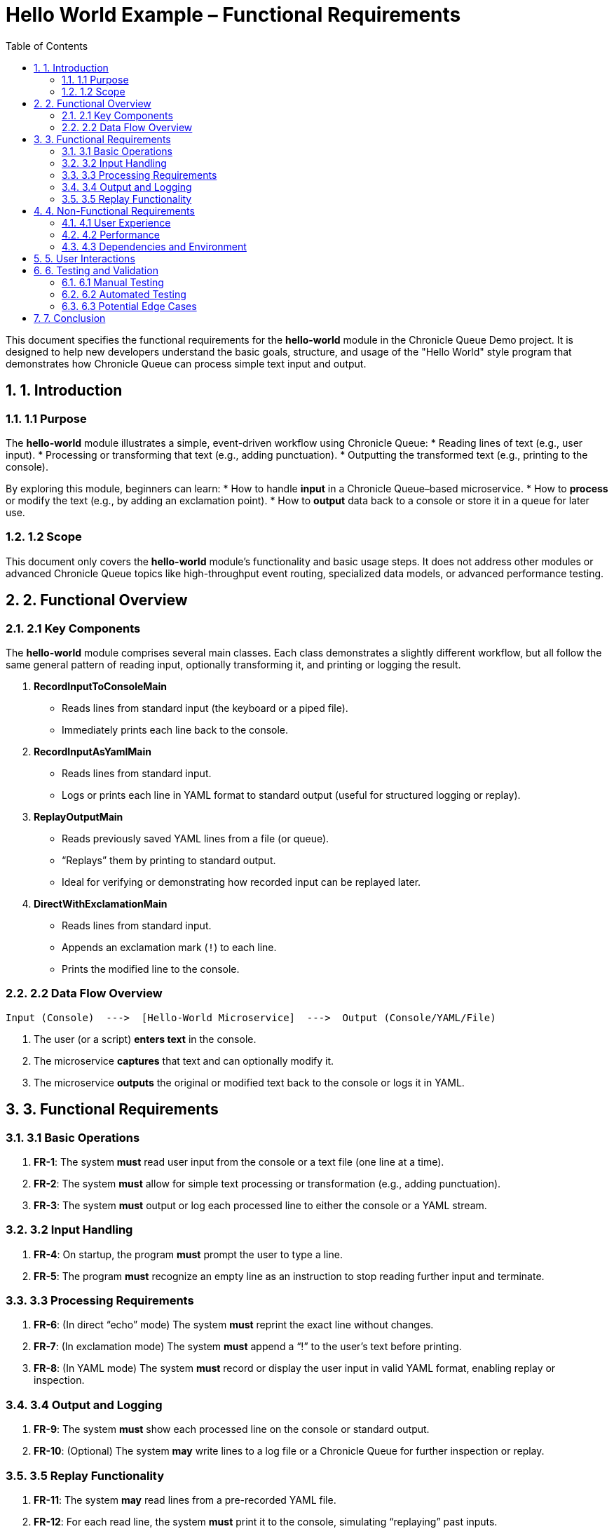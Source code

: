 = Hello World Example – Functional Requirements
:toc:
:toclevels: 3
:sectnums:

This document specifies the functional requirements for the *hello-world* module in the Chronicle Queue Demo project. It is designed to help new developers understand the basic goals, structure, and usage of the "Hello World" style program that demonstrates how Chronicle Queue can process simple text input and output.

== 1. Introduction

=== 1.1 Purpose
The *hello-world* module illustrates a simple, event-driven workflow using Chronicle Queue:
* Reading lines of text (e.g., user input).
* Processing or transforming that text (e.g., adding punctuation).
* Outputting the transformed text (e.g., printing to the console).

By exploring this module, beginners can learn:
* How to handle **input** in a Chronicle Queue–based microservice.
* How to **process** or modify the text (e.g., by adding an exclamation point).
* How to **output** data back to a console or store it in a queue for later use.

=== 1.2 Scope
This document only covers the *hello-world* module’s functionality and basic usage steps. It does not address other modules or advanced Chronicle Queue topics like high-throughput event routing, specialized data models, or advanced performance testing.

== 2. Functional Overview

=== 2.1 Key Components
The *hello-world* module comprises several main classes. Each class demonstrates a slightly different workflow, but all follow the same general pattern of reading input, optionally transforming it, and printing or logging the result.

1. **RecordInputToConsoleMain**  
   - Reads lines from standard input (the keyboard or a piped file).
   - Immediately prints each line back to the console.

2. **RecordInputAsYamlMain**  
   - Reads lines from standard input.
   - Logs or prints each line in YAML format to standard output (useful for structured logging or replay).

3. **ReplayOutputMain**  
   - Reads previously saved YAML lines from a file (or queue).
   - “Replays” them by printing to standard output.  
   - Ideal for verifying or demonstrating how recorded input can be replayed later.

4. **DirectWithExclamationMain**  
   - Reads lines from standard input.
   - Appends an exclamation mark (`!`) to each line.
   - Prints the modified line to the console.

=== 2.2 Data Flow Overview

[source]
----
Input (Console)  --->  [Hello-World Microservice]  --->  Output (Console/YAML/File)
----
1. The user (or a script) **enters text** in the console.
2. The microservice **captures** that text and can optionally modify it.
3. The microservice **outputs** the original or modified text back to the console or logs it in YAML.

== 3. Functional Requirements

=== 3.1 Basic Operations
. **FR-1**: The system **must** read user input from the console or a text file (one line at a time).  
. **FR-2**: The system **must** allow for simple text processing or transformation (e.g., adding punctuation).  
. **FR-3**: The system **must** output or log each processed line to either the console or a YAML stream.

=== 3.2 Input Handling
. **FR-4**: On startup, the program **must** prompt the user to type a line.  
. **FR-5**: The program **must** recognize an empty line as an instruction to stop reading further input and terminate.

=== 3.3 Processing Requirements
. **FR-6**: (In direct “echo” mode) The system **must** reprint the exact line without changes.  
. **FR-7**: (In exclamation mode) The system **must** append a “!” to the user’s text before printing.  
. **FR-8**: (In YAML mode) The system **must** record or display the user input in valid YAML format, enabling replay or inspection.

=== 3.4 Output and Logging
. **FR-9**: The system **must** show each processed line on the console or standard output.  
. **FR-10**: (Optional) The system **may** write lines to a log file or a Chronicle Queue for further inspection or replay.

=== 3.5 Replay Functionality
. **FR-11**: The system **may** read lines from a pre-recorded YAML file.  
. **FR-12**: For each read line, the system **must** print it to the console, simulating “replaying” past inputs.

== 4. Non-Functional Requirements

=== 4.1 User Experience
* The software **should** provide a simple, beginner-friendly environment.
* The console output **should** contain short messages guiding the user (e.g., `"Type something"` or `"Press Enter on a blank line to exit"`).

=== 4.2 Performance
* This demonstration is for **educational** purposes; it does **not** require high-volume or low-latency optimizations.
* Performance is **not** a primary focus, but typical run times for reading and printing a few lines should be near-instant on standard hardware.

=== 4.3 Dependencies and Environment
* Requires **Java 8** (or later) and **Maven** to build.
* No special hardware or OS constraints. Windows, Linux, and macOS are all supported.

== 5. User Interactions

1. The user starts one of the main classes (e.g., `RecordInputToConsoleMain`).
2. The program displays a message: “Type something” or “Input> ”.
3. The user types a line of text and presses Enter.
4. The program processes (or logs) that text and prints the result.
5. The user may type more lines; each is processed in the same manner.
6. If the user presses Enter on an empty line, the program exits gracefully.

== 6. Testing and Validation

=== 6.1 Manual Testing
Because the hello-world module is interactive, testers can:
1. Launch one of the main classes (e.g., `DirectWithExclamationMain`).
2. Type sample lines to see whether exclamation marks are appended.
3. Verify the console output matches expectations.

=== 6.2 Automated Testing
While primarily a demonstration, you can still create simple unit tests for:
* Console I/O (mocking input streams).
* Validation of exclamation appending logic or YAML formatting logic.

=== 6.3 Potential Edge Cases
* Empty input lines (should exit).
* Very long lines (should still be echoed or appended).
* Special characters and punctuation.

== 7. Conclusion

The *hello-world* example program serves as a gentle introduction to Chronicle Queue’s capabilities. By satisfying the above requirements—reading user input, optionally transforming or logging it, and replaying stored data—this module helps beginners understand the foundational concepts of event-driven applications. Further exploration can include queue-based message passing, advanced transformations, and integration with other modules in the Chronicle Queue Demo project.

